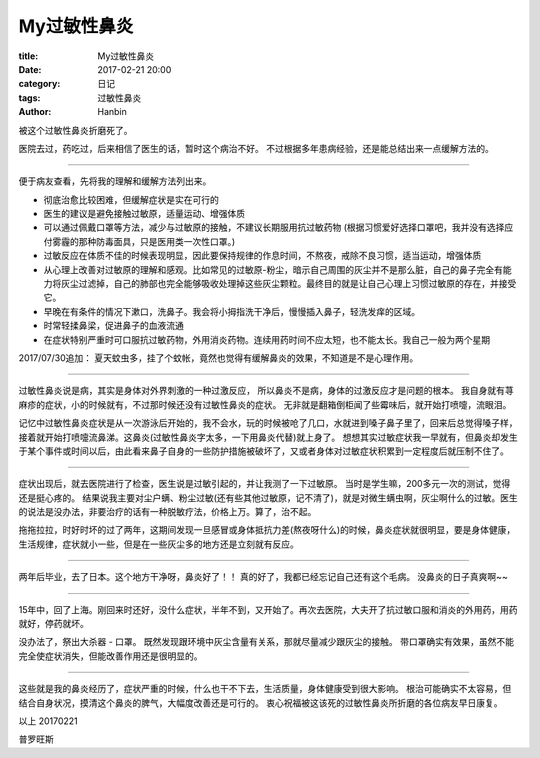 My过敏性鼻炎
##############

:title: My过敏性鼻炎
:date: 2017-02-21 20:00
:category: 日记
:tags: 过敏性鼻炎
:author: Hanbin

被这个过敏性鼻炎折磨死了。

医院去过，药吃过，后来相信了医生的话，暂时这个病治不好。
不过根据多年患病经验，还是能总结出来一点缓解方法的。

----

便于病友查看，先将我的理解和缓解方法列出来。


* 彻底治愈比较困难，但缓解症状是实在可行的
* 医生的建议是避免接触过敏原，适量运动、增强体质
* 可以通过佩戴口罩等方法，减少与过敏原的接触，不建议长期服用抗过敏药物
  (根据习惯爱好选择口罩吧，我并没有选择应付雾霾的那种防毒面具，只是医用类一次性口罩。)
* 过敏反应在体质不佳的时候表现明显，因此要保持规律的作息时间，不熬夜，戒除不良习惯，适当运动，增强体质
* 从心理上改善对过敏原的理解和感观。比如常见的过敏原-粉尘，暗示自己周围的灰尘并不是那么脏，自己的鼻子完全有能力将灰尘过滤掉，自己的肺部也完全能够吸收处理掉这些灰尘颗粒。最终目的就是让自己心理上习惯过敏原的存在，并接受它。
* 早晚在有条件的情况下漱口，洗鼻子。我会将小拇指洗干净后，慢慢插入鼻子，轻洗发痒的区域。
* 时常轻揉鼻梁，促进鼻子的血液流通
* 在症状特别严重时可口服抗过敏药物，外用消炎药物。连续用药时间不应太短，也不能太长。我自己一般为两个星期

2017/07/30追加：
夏天蚊虫多，挂了个蚊帐，竟然也觉得有缓解鼻炎的效果，不知道是不是心理作用。


-----

过敏性鼻炎说是病，其实是身体对外界刺激的一种过激反应，
所以鼻炎不是病，身体的过激反应才是问题的根本。
我自身就有荨麻疹的症状，小的时候就有，不过那时候还没有过敏性鼻炎的症状。
无非就是翻箱倒柜闻了些霉味后，就开始打喷嚏，流眼泪。

记忆中过敏性鼻炎症状是从一次游泳后开始的，我不会水，玩的时候被呛了几口，水就进到嗓子鼻子里了，回来后总觉得嗓子样，接着就开始打喷嚏流鼻涕。这鼻炎(过敏性鼻炎字太多，一下用鼻炎代替)就上身了。
想想其实过敏症状我一早就有，但鼻炎却发生于某个事件或时间以后，由此看来鼻子自身的一些防护措施被破坏了，又或者身体对过敏症状积累到一定程度后就压制不住了。

----

症状出现后，就去医院进行了检查，医生说是过敏引起的，并让我测了一下过敏原。
当时是学生嘛，200多元一次的测试，觉得还是挺心疼的。
结果说我主要对尘户螨、粉尘过敏(还有些其他过敏原，记不清了)，就是对微生螨虫啊，灰尘啊什么的过敏。医生的说法是没办法，非要治疗的话有一种脱敏疗法，价格上万。算了，治不起。

拖拖拉拉，时好时坏的过了两年，这期间发现一旦感冒或身体抵抗力差(熬夜呀什么)的时候，鼻炎症状就很明显，要是身体健康，生活规律，症状就小一些，但是在一些灰尘多的地方还是立刻就有反应。

----

两年后毕业，去了日本。这个地方干净呀，鼻炎好了！！
真的好了，我都已经忘记自己还有这个毛病。
没鼻炎的日子真爽啊~~

----

15年中，回了上海。刚回来时还好，没什么症状，半年不到，又开始了。再次去医院，大夫开了抗过敏口服和消炎的外用药，用药就好，停药就坏。

没办法了，祭出大杀器 - 口罩。
既然发现跟环境中灰尘含量有关系，那就尽量减少跟灰尘的接触。
带口罩确实有效果，虽然不能完全使症状消失，但能改善作用还是很明显的。

----


这些就是我的鼻炎经历了，症状严重的时候，什么也干不下去，生活质量，身体健康受到很大影响。
根治可能确实不太容易，但结合自身状况，摸清这个鼻炎的脾气，大幅度改善还是可行的。
衷心祝福被这该死的过敏性鼻炎所折磨的各位病友早日康复。


以上
20170221

普罗旺斯


